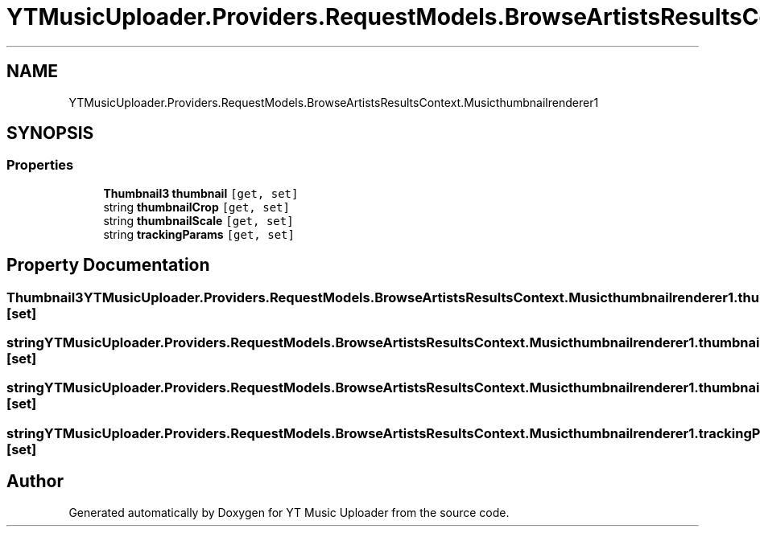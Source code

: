 .TH "YTMusicUploader.Providers.RequestModels.BrowseArtistsResultsContext.Musicthumbnailrenderer1" 3 "Wed May 12 2021" "YT Music Uploader" \" -*- nroff -*-
.ad l
.nh
.SH NAME
YTMusicUploader.Providers.RequestModels.BrowseArtistsResultsContext.Musicthumbnailrenderer1
.SH SYNOPSIS
.br
.PP
.SS "Properties"

.in +1c
.ti -1c
.RI "\fBThumbnail3\fP \fBthumbnail\fP\fC [get, set]\fP"
.br
.ti -1c
.RI "string \fBthumbnailCrop\fP\fC [get, set]\fP"
.br
.ti -1c
.RI "string \fBthumbnailScale\fP\fC [get, set]\fP"
.br
.ti -1c
.RI "string \fBtrackingParams\fP\fC [get, set]\fP"
.br
.in -1c
.SH "Property Documentation"
.PP 
.SS "\fBThumbnail3\fP YTMusicUploader\&.Providers\&.RequestModels\&.BrowseArtistsResultsContext\&.Musicthumbnailrenderer1\&.thumbnail\fC [get]\fP, \fC [set]\fP"

.SS "string YTMusicUploader\&.Providers\&.RequestModels\&.BrowseArtistsResultsContext\&.Musicthumbnailrenderer1\&.thumbnailCrop\fC [get]\fP, \fC [set]\fP"

.SS "string YTMusicUploader\&.Providers\&.RequestModels\&.BrowseArtistsResultsContext\&.Musicthumbnailrenderer1\&.thumbnailScale\fC [get]\fP, \fC [set]\fP"

.SS "string YTMusicUploader\&.Providers\&.RequestModels\&.BrowseArtistsResultsContext\&.Musicthumbnailrenderer1\&.trackingParams\fC [get]\fP, \fC [set]\fP"


.SH "Author"
.PP 
Generated automatically by Doxygen for YT Music Uploader from the source code\&.
